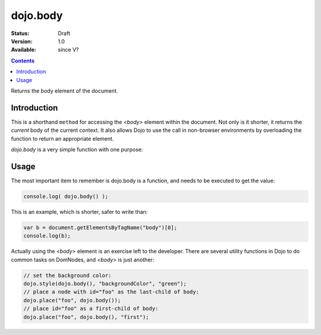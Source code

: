 .. _dojo/body:

dojo.body
=========

:Status: Draft
:Version: 1.0
:Available: since V?

.. contents::
   :depth: 2

Returns the body element of the document.


============
Introduction
============

This is a shorthand ``method`` for accessing the `<body>` element within the document. Not only is it shorter, it returns the `current` body of the current context. It also allows Dojo to use the call in non-browser environments by overloading the function to return an appropriate element. 

`dojo.body` is a very simple function with one purpose:

=====
Usage
=====

The most important item to remember is dojo.body is a function, and needs to be executed to get the value:

.. code-block :: javascript

  console.log( dojo.body() );

This is an example, which is shorter, safer to write than:

.. code-block :: javascript
  
  var b = document.getElementsByTagName("body")[0];
  console.log(b);

Actually using the `<body>` element is an exercise left to the developer. There are several utility functions in Dojo to do common tasks on DomNodes, and `<body>` is just another:

.. code-block :: javascript
  
  // set the background color:
  dojo.style(dojo.body(), "backgroundColor", "green");
  // place a node with id="foo" as the last-child of body:
  dojo.place("foo", dojo.body());
  // place id="foo" as a first-child of body:
  dojo.place("foo", dojo.body(), "first");
